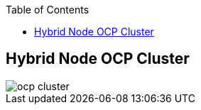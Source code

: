 :sectnums!:
:hardbreaks:
:scrollbar:
:data-uri:
:showdetailed:
:noaudio:
:toc2:
:imagesdir: ./images


== Hybrid Node OCP Cluster

image::images/ocp-cluster.png[]

